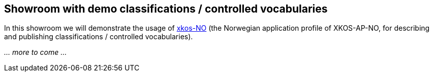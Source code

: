 == Showroom with demo classifications / controlled vocabularies [[demo-classifications]]

In this showroom we will demonstrate the usage of https://data.norge.no/specification/xkos-ap-no[xkos-NO] (the Norwegian application profile of XKOS-AP-NO, for describing and publishing classifications / controlled vocabularies). 

_... more to come ..._
